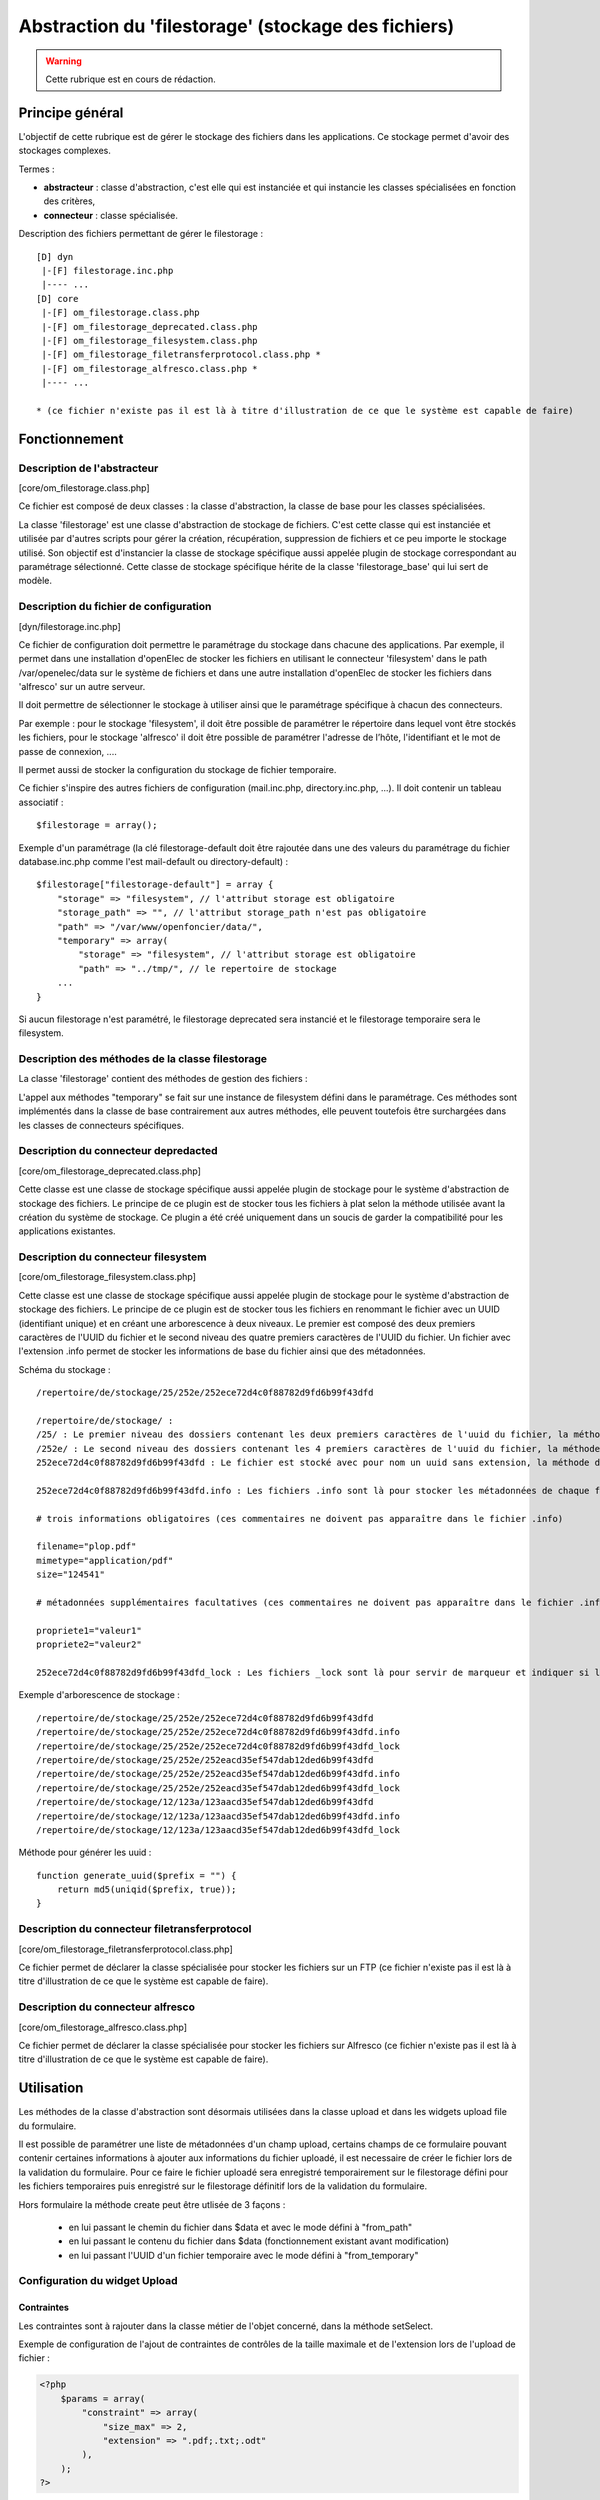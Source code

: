 .. _filestorage:

####################################################
Abstraction du 'filestorage' (stockage des fichiers)
####################################################

.. warning::

   Cette rubrique est en cours de rédaction.

================
Principe général
================

L'objectif de cette rubrique est de gérer le stockage des fichiers dans les
applications. Ce stockage permet d'avoir des stockages complexes.

Termes :

* **abstracteur** : classe d'abstraction, c'est elle qui est instanciée et qui
  instancie les classes spécialisées en fonction des critères,
* **connecteur** : classe spécialisée.


Description des fichiers permettant de gérer le filestorage : ::

    [D] dyn
     |-[F] filestorage.inc.php
     |---- ...
    [D] core
     |-[F] om_filestorage.class.php
     |-[F] om_filestorage_deprecated.class.php
     |-[F] om_filestorage_filesystem.class.php
     |-[F] om_filestorage_filetransferprotocol.class.php *
     |-[F] om_filestorage_alfresco.class.php *
     |---- ...
    
    * (ce fichier n'existe pas il est là à titre d'illustration de ce que le système est capable de faire)




==============
Fonctionnement
==============

Description de l'abstracteur
----------------------------

[core/om_filestorage.class.php]

Ce fichier est composé de deux classes : la classe d'abstraction, la classe de
base pour les classes spécialisées.

La classe 'filestorage' est une classe d'abstraction de stockage de fichiers.
C'est cette classe qui est instanciée et utilisée par d'autres scripts pour
gérer la création, récupération, suppression de fichiers et ce peu importe le
stockage utilisé. Son objectif est d'instancier la classe de stockage spécifique
aussi appelée plugin de stockage correspondant au paramétrage sélectionné. Cette
classe de stockage spécifique hérite de la classe 'filestorage_base' qui lui sert
de modèle.


Description du fichier de configuration
---------------------------------------

[dyn/filestorage.inc.php]

Ce fichier de configuration doit permettre le paramétrage du stockage dans
chacune des applications. Par exemple, il permet dans une installation
d'openElec de stocker les fichiers en utilisant le connecteur 'filesystem' dans
le path /var/openelec/data sur le système de fichiers et dans une autre
installation d'openElec de stocker les fichiers dans 'alfresco' sur un autre
serveur.

Il doit permettre de sélectionner le stockage à utiliser ainsi que le
paramétrage spécifique à chacun des connecteurs.

Par exemple : pour le stockage 'filesystem', il doit être possible de paramétrer
le répertoire dans lequel vont être stockés les fichiers, pour le stockage
'alfresco' il doit être possible de paramétrer l'adresse de l’hôte,
l'identifiant et le mot de passe de connexion, ....

Il permet aussi de stocker la configuration du stockage de fichier temporaire.

Ce fichier s'inspire des autres fichiers de configuration (mail.inc.php,
directory.inc.php, ...). Il doit contenir un tableau associatif : ::

    $filestorage = array();

Exemple d'un paramétrage (la clé filestorage-default doit être rajoutée dans
une des valeurs du paramétrage du fichier database.inc.php comme l'est
mail-default ou directory-default) : ::

    $filestorage["filestorage-default"] = array {
        "storage" => "filesystem", // l'attribut storage est obligatoire
        "storage_path" => "", // l'attribut storage_path n'est pas obligatoire
        "path" => "/var/www/openfoncier/data/",
        "temporary" => array(
            "storage" => "filesystem", // l'attribut storage est obligatoire
            "path" => "../tmp/", // le repertoire de stockage
        ...
    }

Si aucun filestorage n'est paramétré, le filestorage deprecated sera instancié et
le filestorage temporaire sera le filesystem.

Description des méthodes de la classe filestorage
-------------------------------------------------

La classe 'filestorage' contient des méthodes de gestion des fichiers :

.. method:: filestorage.create($data, $metadonnees, $mode = "from_content")

   Permet de créer un fichier sur le filestorage,

   $data : contenu du fichier

   $metadonnees : tableau contenant la liste des métadonnées ($cle => valeur)

   $mode ["from_content", "from_path"] :

   - from_content : $data contient le contenu du fichier.

   - from_temporary : $data l'uid d'un fichier enregistré sur le filesystem temporary.

   - from_path : $data contient le chemin du fichier à enregistrer.

   Cette méthode retourne l'UUID du fichier enregistré.

.. method:: filestorage.update($uid, $data, $metadonnees, $mode = "from_content")

   Permet de mettre à jour un fichier sur le filestorage,

   $data : contenu du fichier

   $metadonnees : tableau contenant la liste des métadonnées ($cle => valeur)

   $mode ["from_content", "from_path"] :

   - from_content : $data contient le contenu du fichier.

   - from_temporary : $data l'uid d'un fichier enregistré sur le filesystem temporary.

   - from_path : $data contient le chemin du fichier à enregistrer.

   Cette méthode retourne l'UUID du fichier enregistré.

.. method:: filestorage.get($uid)

    Cette méthode retourne le contenu et les métadonnées d'un fichier en fonction
    de l'UUID passé en paramètre.

.. method:: filestorage.delete($uid)

    Cette méthode supprime un fichier en fonction de l'UUID passé en paramètre.

.. method:: filestorage.create_temporary($data, $metadonnees, $mode = "from_content")

   Permet de créer un fichier sur le filestorage temporaire,

    $data : contenu du fichier

   $metadonnees : tableau contenant la liste des métadonnées ($cle => valeur)

   $mode ["from_content", "from_path"] :

   - from_content : utilisation normale de la méthode create(), $data contient
     le contenu du fichier.

   - from_path : $data contient le chemin du fichier à enregistrer.

   Cette méthode retourne l'UUID du fichier enregistré temporairement.

.. method:: filestorage.get_temporary($uid)

    Cette méthode retourne le contenu et les métadonnées d'un fichier enregistré
    temporairement en fonction de l'UUID passé en paramètre.

.. method:: filestorage.delete_temporary($uid)

    Cette méthode supprime un fichier temporaire en fonction de l'UUID passé en paramètre.


L'appel aux méthodes "temporary" se fait sur une instance de filesystem défini
dans le paramétrage.
Ces méthodes sont implémentés dans la classe de base contrairement aux autres
méthodes, elle peuvent toutefois être surchargées dans les classes de connecteurs
spécifiques.


Description du connecteur **depredacted**
-----------------------------------------

[core/om_filestorage_deprecated.class.php]

Cette classe est une classe de stockage spécifique aussi appelée plugin de
stockage pour le système d'abstraction de stockage des fichiers. Le principe de
ce plugin est de stocker tous les fichiers à plat selon la méthode utilisée
avant la création du système de stockage. Ce plugin a été créé uniquement dans
un soucis de garder la compatibilité pour les applications existantes.



Description du connecteur **filesystem**
----------------------------------------

[core/om_filestorage_filesystem.class.php]

Cette classe est une classe de stockage spécifique aussi appelée plugin de
stockage pour le système d'abstraction de stockage des fichiers. Le principe de
ce plugin est de stocker tous les fichiers en renommant le fichier avec un UUID
(identifiant unique) et en créant une arborescence à deux niveaux. Le premier
est composé des deux premiers caractères de l'UUID du fichier et le second
niveau des quatre premiers caractères de l'UUID du fichier. Un fichier avec
l'extension .info permet de stocker les informations de base du fichier ainsi
que des métadonnées.

Schéma du stockage : ::

    /repertoire/de/stockage/25/252e/252ece72d4c0f88782d9fd6b99f43dfd

    /repertoire/de/stockage/ :
    /25/ : Le premier niveau des dossiers contenant les deux premiers caractères de l'uuid du fichier, la méthode de génération des uuid est fourni dans la suite du paragraphe
    /252e/ : Le second niveau des dossiers contenant les 4 premiers caractères de l'uuid du fichier, la méthode de génération des uuid est fourni dans la suite du paragraphe
    252ece72d4c0f88782d9fd6b99f43dfd : Le fichier est stocké avec pour nom un uuid sans extension, la méthode de génération des uuid est fourni dans la suite du paragraphe

    252ece72d4c0f88782d9fd6b99f43dfd.info : Les fichiers .info sont là pour stocker les métadonnées de chaque fichier, ce sont des fichiers textes qui sont formatés :

    # trois informations obligatoires (ces commentaires ne doivent pas apparaître dans le fichier .info)

    filename="plop.pdf"
    mimetype="application/pdf"
    size="124541"

    # métadonnées supplémentaires facultatives (ces commentaires ne doivent pas apparaître dans le fichier .info)

    propriete1="valeur1"
    propriete2="valeur2"

    252ece72d4c0f88782d9fd6b99f43dfd_lock : Les fichiers _lock sont là pour servir de marqueur et indiquer si le fichier est locké ou non.

Exemple d'arborescence de stockage : ::

    /repertoire/de/stockage/25/252e/252ece72d4c0f88782d9fd6b99f43dfd
    /repertoire/de/stockage/25/252e/252ece72d4c0f88782d9fd6b99f43dfd.info
    /repertoire/de/stockage/25/252e/252ece72d4c0f88782d9fd6b99f43dfd_lock
    /repertoire/de/stockage/25/252e/252eacd35ef547dab12ded6b99f43dfd
    /repertoire/de/stockage/25/252e/252eacd35ef547dab12ded6b99f43dfd.info
    /repertoire/de/stockage/25/252e/252eacd35ef547dab12ded6b99f43dfd_lock
    /repertoire/de/stockage/12/123a/123aacd35ef547dab12ded6b99f43dfd
    /repertoire/de/stockage/12/123a/123aacd35ef547dab12ded6b99f43dfd.info
    /repertoire/de/stockage/12/123a/123aacd35ef547dab12ded6b99f43dfd_lock

Méthode pour générer les uuid : ::

    function generate_uuid($prefix = "") {
        return md5(uniqid($prefix, true));
    }




Description du connecteur **filetransferprotocol**
--------------------------------------------------

[core/om_filestorage_filetransferprotocol.class.php]

Ce fichier permet de déclarer la classe spécialisée pour stocker les fichiers
sur un FTP (ce fichier n'existe pas il est là à titre d'illustration de ce que
le système est capable de faire).



Description du connecteur **alfresco**
--------------------------------------
 
[core/om_filestorage_alfresco.class.php]

Ce fichier permet de déclarer la classe spécialisée pour stocker les fichiers
sur Alfresco (ce fichier n'existe pas il est là à titre d'illustration de ce
que le système est capable de faire).



===========
Utilisation
===========


Les méthodes de la classe d'abstraction sont désormais utilisées dans la classe
upload et dans les widgets upload file du formulaire.

Il est possible de paramétrer une liste de métadonnées d'un champ upload,
certains champs de ce formulaire pouvant contenir certaines informations à
ajouter aux informations du fichier uploadé, il est necessaire de créer le
fichier lors de la validation du formulaire.
Pour ce faire le fichier uploadé sera enregistré temporairement sur le filestorage
défini pour les fichiers temporaires puis enregistré sur le filestorage définitif
lors de la validation du formulaire.

Hors formulaire la méthode create peut être utlisée de 3 façons : 

 - en lui passant le chemin du fichier dans $data et avec le mode défini à "from_path"
 - en lui passant le contenu du fichier dans $data (fonctionnement existant avant
   modification)
 - en lui passant l'UUID d'un fichier temporaire avec le mode défini à "from_temporary"

Configuration du widget Upload
------------------------------

Contraintes
...........

Les contraintes sont à rajouter dans la classe métier de l'objet concerné, dans la méthode setSelect. 

Exemple de configuration de l'ajout de contraintes de contrôles de la taille maximale et de l'extension lors de l'upload de fichier : 

.. code-block :: php

   <?php
       $params = array(
           "constraint" => array(
               "size_max" => 2,
               "extension" => ".pdf;.txt;.odt"
           ),
       );
   ?>

La taille maximale est en mo et la liste des extensions est une chaîne de caractères. 

Métadonnées
...........

Il y a des métadonnées globales et spécifiques.

Les globales sont définies dans [obj/om_db_form.class.php] dans l'attribut $metadata_global.

Exemple de configuration :

.. code-block :: php

   <?php
        var $metadata_global = array(
            "metadonne1" => "méthodeQuiRetourneLaBonneValeur1",
            "metadonne2" => "méthodeQuiRetourneLaBonneValeur2",
        );
    ?>

Les specifiques sont à ajouter en attribut de la classe métier de l'objet concerné. 

Exemple de configuration de l'ajout de métadonnées : 

.. code-block :: php

   <?php
        var $metadata = array(
            "champ" => array(
                "metadonne1" => "méthodeQuiRetourneLaBonneValeur1",
                "metadonne2" => "méthodeQuiRetourneLaBonneValeur2",
                ),
            ),
        );
   ?>

Les clés de ces tableaux sont les noms des métadonnées, les valeurs associées 
sont les noms des méthodes qui retournent les métadonnées.



Récupération du fichier
-----------------------

.. code-block :: php

   //
   $file = $f->storage->get($fic);





Scripts permettant de visualiser / d'accéder au fichier
-------------------------------------------------------

spg/file.php
............

Le script permet de télécharger le fichier.

Le code pour composer le lien vers ce script est le suivant :

.. code-block :: php

   <?php

      $file_download_link = "../spg/file.php?";
      if ($obj != "" && $champ != "" && $id != "") {
          $file_download_link .= "obj=".$obj."&amp;champ=".$champ."&amp;id=".$id;
      } else {
          $file_download_link .= "uid=".$fic;
      }

     
   ?>


spg/voir.php
............

Le script permet de visualiser le fichier.

.. code-block :: php

   <?php

      $file_voir_link = "../spg/voir.php?";
      if ($obj != "" && $champ != "" && $id != "") {
          $file_voir_link .= "obj=".$obj."&amp;champ=".$champ."&amp;id=".$id;
      } else {
          $file_voir_link .= "uid=".$fic;
      }

     
   ?>
